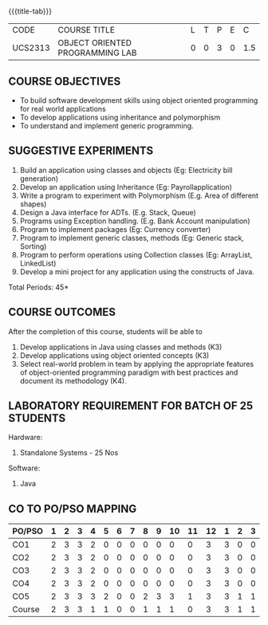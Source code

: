 * 
:properties:
:author: Dr. B. Prabavathy and Dr. B. Bharathi
:date: 09-03-2021
:end:

#+startup: showall
{{{title-tab}}}
| CODE    | COURSE TITLE                    | L | T | P | E |   C |
| UCS2313 | OBJECT ORIENTED PROGRAMMING LAB | 0 | 0 | 3 | 0 | 1.5 |

** R2021 CHANGES :noexport:
- Order of the exercises has been revised
- Exception handling exercise was added 
- An Experiment using file operations was removed

#+begin_comment
- 1. Experiments related to the java specific concepts such as mutlithreading and event-driven programming were removed
25.03.2021
RK changed mapping of CO5 to PO/PSO
#+end_comment

** COURSE OBJECTIVES
- To build software development skills using object oriented
  programming for real world applications
- To develop applications using inheritance and polymorphism
- To understand and implement generic programming.

** SUGGESTIVE EXPERIMENTS
1. Build an application using classes and objects (Eg: Electricity bill generation)
2. Develop an application using Inheritance (Eg: Payrollapplication)
3. Write a program to experiment with Polymorphism (E.g. Area of different shapes)
4. Design a Java interface for ADTs. (E.g. Stack, Queue)
5. Programs using Exception handling. (E.g. Bank Account manipulation)
6. Program to implement packages (Eg: Currency converter)
7. Program to implement generic classes, methods (Eg: Generic stack, Sorting)
8. Program to perform operations using Collection classes (Eg: ArrayList, LinkedList)
9. Develop a mini project for any application using the constructs of Java.


#+begin_comment
09.03.2021
CCC Feedback Committee Considerations
- The order of the exercises has been revised. 
-	Exception handling exercise was added and the experiment using file operations was removed.

#+end_comment

\hfill *Total Periods: 45*

** COURSE OUTCOMES
After the completion of this course, students will be able to 
1. Develop applications in Java using classes and methods (K3)
2. Develop applications using object oriented concepts (K3)
3. Select real-world problem in team by applying the appropriate features of object-oriented programming paradigm with best practices and document its methodology (K4).


#+begin_comment
09.03.2021
CCC Feedback Committee Considerations
- CO's have been reframed based on the latest action verbs
#+end_comment

** LABORATORY REQUIREMENT FOR BATCH OF 25 STUDENTS
Hardware:
1. Standalone Systems - 25 Nos
Software:
1. Java

** CO TO PO/PSO MAPPING

| PO/PSO | 1 | 2 | 3 | 4 | 5 | 6 | 7 | 8 | 9 | 10 | 11 | 12 | 1 | 2 | 3 |
|--------+---+---+---+---+---+---+---+---+---+----+----+----+---+---+---|
| CO1    | 2 | 3 | 3 | 2 | 0 | 0 | 0 | 0 | 0 |  0 |  0 |  3 | 3 | 0 | 0 |
| CO2    | 2 | 3 | 3 | 2 | 0 | 0 | 0 | 0 | 0 |  0 |  0 |  3 | 3 | 0 | 0 |
| CO3    | 2 | 3 | 3 | 2 | 0 | 0 | 0 | 0 | 0 |  0 |  0 |  3 | 3 | 0 | 0 |
| CO4    | 2 | 3 | 3 | 2 | 0 | 0 | 0 | 0 | 0 |  0 |  0 |  3 | 3 | 0 | 0 |
| CO5    | 2 | 3 | 3 | 3 | 2 | 0 | 0 | 2 | 3 |  3 |  1 |  3 | 3 | 1 | 1 |
|--------+---+---+---+---+---+---+---+---+---+----+----+----+---+---+---|
| Course | 2 | 3 | 3 | 1 | 1 | 0 | 0 | 1 | 1 |  1 |  0 |  3 | 3 | 1 | 1 |

# | Score          |    | 10 | 15 | 15 |  3 |  1 | 0 | 0 | 1 | 1 |  1 |  0 | 15 | 15 |  3 |  2 |
